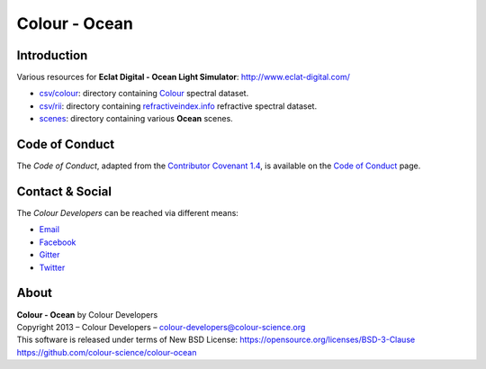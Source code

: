 Colour - Ocean
==============

Introduction
------------

Various resources for **Eclat Digital - Ocean Light Simulator**: http://www.eclat-digital.com/

- `csv/colour <https://github.com/colour-science/colour-ocean/colour_ocean/csv/colour>`__: directory containing `Colour <https://github.com/colour-science/colour>`__ spectral dataset.
- `csv/rii <https://github.com/colour-science/colour-ocean/colour_ocean/csv/rii>`__: directory containing `refractiveindex.info <http://refractiveindex.info/>`__ refractive spectral dataset.
- `scenes <https://github.com/colour-science/colour-ocean/colour_ocean/scenes>`__: directory containing various **Ocean** scenes.

..  image:: https://raw.githubusercontent.com/colour-science/colour-ocean/master/colour_ocean/images/happy_buddha_daylight_room.png

Code of Conduct
---------------

The *Code of Conduct*, adapted from the `Contributor Covenant 1.4 <https://www.contributor-covenant.org/version/1/4/code-of-conduct.html>`__,
is available on the `Code of Conduct <https://www.colour-science.org/code-of-conduct/>`__ page.

Contact & Social
----------------

The *Colour Developers* can be reached via different means:

- `Email <mailto:colour-developers@colour-science.org>`__
- `Facebook <https://www.facebook.com/python.colour.science>`__
- `Gitter <https://gitter.im/colour-science/colour>`__
- `Twitter <https://twitter.com/colour_science>`__

About
-----

| **Colour - Ocean** by Colour Developers
| Copyright 2013 – Colour Developers – `colour-developers@colour-science.org <colour-developers@colour-science.org>`__
| This software is released under terms of New BSD License: https://opensource.org/licenses/BSD-3-Clause
| `https://github.com/colour-science/colour-ocean <https://github.com/colour-science/colour-ocean>`__
